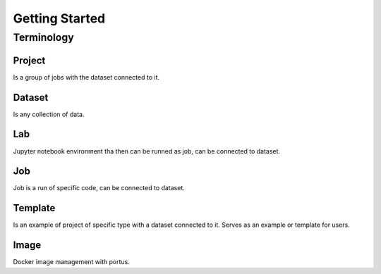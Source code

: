.. _getting_started:

***************
Getting Started
***************

.. _terminology:

Terminology
===========

Project
*******

Is a group of jobs with the dataset connected to it.

Dataset
*******

Is any collection of data.

Lab
***

Jupyter notebook environment tha then can be runned as job, can be connected to dataset.

Job
***

Job is a run of specific code, can be connected to dataset.

Template
********

Is an example of project of specific type with a dataset connected to it. Serves as an example or template for users.

Image
*****

Docker image management with portus.
